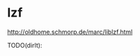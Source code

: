 * lzf
#+AUTHOR: dirtysalt1987@gmail.com
#+OPTIONS: H:5

http://oldhome.schmorp.de/marc/liblzf.html

TODO(dirlt):
